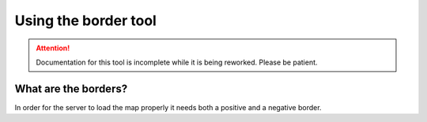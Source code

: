Using the border tool
=========================

.. attention::
   Documentation for this tool is incomplete while it is being reworked. Please be patient.

What are the borders?
^^^^^^^^^^^^^^^^^^^^^
In order for the server to load the map properly it needs both a positive and a negative border.

